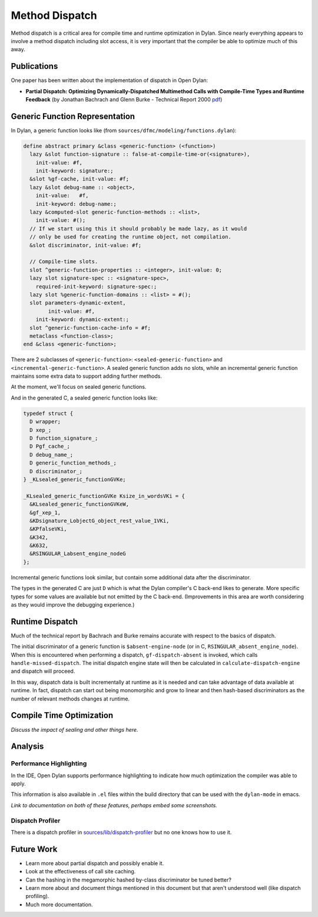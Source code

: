 ***************
Method Dispatch
***************

Method dispatch is a critical area for compile time and runtime optimization
in Dylan. Since nearly everything appears to involve a method dispatch including
slot access, it is very important that the compiler be able to optimize much
of this away.

Publications
============

One paper has been written about the implementation of dispatch in Open Dylan:

* **Partial Dispatch: Optimizing Dynamically-Dispatched Multimethod Calls with Compile-Time Types and Runtime Feedback** (by Jonathan Bachrach and Glenn Burke - Technical Report 2000 `pdf <http://people.csail.mit.edu/jrb/Projects/pd.pdf>`__)

Generic Function Representation
===============================

In Dylan, a generic function looks like (from
``sources/dfmc/modeling/functions.dylan``):

.. code-block:: dylan

    define abstract primary &class <generic-function> (<function>)
      lazy &slot function-signature :: false-at-compile-time-or(<signature>),
        init-value: #f,
        init-keyword: signature:;
      &slot %gf-cache, init-value: #f;
      lazy &slot debug-name :: <object>,
        init-value:   #f,
        init-keyword: debug-name:;
      lazy &computed-slot generic-function-methods :: <list>,
        init-value: #();
      // If we start using this it should probably be made lazy, as it would
      // only be used for creating the runtime object, not compilation.
      &slot discriminator, init-value: #f;

      // Compile-time slots.
      slot ^generic-function-properties :: <integer>, init-value: 0;
      lazy slot signature-spec :: <signature-spec>,
        required-init-keyword: signature-spec:;
      lazy slot %generic-function-domains :: <list> = #();
      slot parameters-dynamic-extent,
            init-value: #f,
        init-keyword: dynamic-extent:;
      slot ^generic-function-cache-info = #f;
      metaclass <function-class>;
    end &class <generic-function>;

There are 2 subclasses of ``<generic-function>``: ``<sealed-generic-function>`` and
``<incremental-generic-function>``.  A sealed generic function adds no slots, while
an incremental generic function maintains some extra data to support adding further
methods.

At the moment, we'll focus on sealed generic functions.

And in the generated C, a sealed generic function looks like:

.. code-block:: c

    typedef struct {
      D wrapper;
      D xep_;
      D function_signature_;
      D Pgf_cache_;
      D debug_name_;
      D generic_function_methods_;
      D discriminator_;
    } _KLsealed_generic_functionGVKe;

    _KLsealed_generic_functionGVKe Ksize_in_wordsVKi = {
      &KLsealed_generic_functionGVKeW,
      &gf_xep_1,
      &KDsignature_LobjectG_object_rest_value_1VKi,
      &KPfalseVKi,
      &K342,
      &K632,
      &RSINGULAR_Labsent_engine_nodeG
    };

Incremental generic functions look similar, but contain some additional data
after the discriminator.

The types in the generated C are just ``D`` which is what the Dylan
compiler's C back-end likes to generate. More specific types for some
values are available but not emitted by the C back-end. (Improvements
in this area are worth considering as they would improve the debugging
experience.)

Runtime Dispatch
================

Much of the technical report by Bachrach and Burke remains accurate with
respect to the basics of dispatch.

The initial discriminator of a generic function is ``$absent-engine-node``
(or in C, ``RSINGULAR_absent_engine_node``). When this is encountered when
performing a dispatch, ``gf-dispatch-absent`` is invoked, which calls
``handle-missed-dispatch``. The initial dispatch engine state will then
be calculated in ``calculate-dispatch-engine`` and dispatch will proceed.

In this way, dispatch data is built incrementally at runtime as it is
needed and can take advantage of data available at runtime. In fact,
dispatch can start out being monomorphic and grow to linear and then
hash-based discriminators as the number of relevant methods changes
at runtime.

Compile Time Optimization
=========================

*Discuss the impact of sealing and other things here.*

Analysis
========

Performance Highlighting
------------------------

In the IDE, Open Dylan supports performance highlighting to indicate how
much optimization the compiler was able to apply.

This information is also available in ``.el`` files within the build
directory that can be used with the ``dylan-mode`` in emacs.

*Link to documentation on both of these features, perhaps embed
some screenshots.*

Dispatch Profiler
-----------------

There is a dispatch profiler in `sources/lib/dispatch-profiler`_
but no one knows how to use it.

Future Work
===========

* Learn more about partial dispatch and possibly enable it.
* Look at the effectiveness of call site caching.
* Can the hashing in the megamorphic hashed by-class discriminator
  be tuned better?
* Learn more about and document things mentioned in this document
  but that aren't understood well (like dispatch profiling).
* Much more documentation.

.. _sources/lib/dispatch-profiler: https://github.com/dylan-lang/opendylan/tree/master/sources/lib/dispatch-profiler

